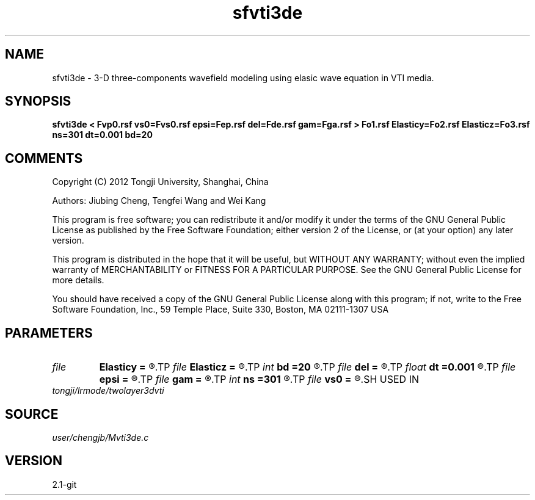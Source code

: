 .TH sfvti3de 1  "APRIL 2019" Madagascar "Madagascar Manuals"
.SH NAME
sfvti3de \- 3-D three-components wavefield modeling using elasic wave equation in VTI media.
.SH SYNOPSIS
.B sfvti3de < Fvp0.rsf vs0=Fvs0.rsf epsi=Fep.rsf del=Fde.rsf gam=Fga.rsf > Fo1.rsf Elasticy=Fo2.rsf Elasticz=Fo3.rsf ns=301 dt=0.001 bd=20
.SH COMMENTS

Copyright (C) 2012 Tongji University, Shanghai, China 

Authors: Jiubing Cheng, Tengfei Wang and Wei Kang

This program is free software; you can redistribute it and/or modify
it under the terms of the GNU General Public License as published by
the Free Software Foundation; either version 2 of the License, or
(at your option) any later version.

This program is distributed in the hope that it will be useful,
but WITHOUT ANY WARRANTY; without even the implied warranty of
MERCHANTABILITY or FITNESS FOR A PARTICULAR PURPOSE.  See the
GNU General Public License for more details.

You should have received a copy of the GNU General Public License
along with this program; if not, write to the Free Software
Foundation, Inc., 59 Temple Place, Suite 330, Boston, MA  02111-1307  USA

.SH PARAMETERS
.PD 0
.TP
.I file   
.B Elasticy
.B =
.R  	auxiliary output file name
.TP
.I file   
.B Elasticz
.B =
.R  	auxiliary output file name
.TP
.I int    
.B bd
.B =20
.R  
.TP
.I file   
.B del
.B =
.R  	auxiliary input file name
.TP
.I float  
.B dt
.B =0.001
.R  
.TP
.I file   
.B epsi
.B =
.R  	auxiliary input file name
.TP
.I file   
.B gam
.B =
.R  	auxiliary input file name
.TP
.I int    
.B ns
.B =301
.R  
.TP
.I file   
.B vs0
.B =
.R  	auxiliary input file name
.SH USED IN
.TP
.I tongji/lrmode/twolayer3dvti
.SH SOURCE
.I user/chengjb/Mvti3de.c
.SH VERSION
2.1-git

